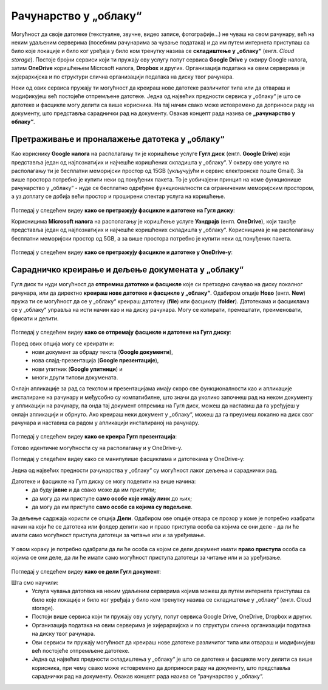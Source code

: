 Рачунарство у „облаку“
=======================

.. infonote::

 На овом часу научићеш:
    •	које су могућности рачунарства у „облаку“;
    •	како да користиш складишта у „облаку“, да претражујеш и проналазиш датотеке у „облаку“;
    • да сараднички креираш и делиш документа у „облаку“; 
    • да подешаваш одговарајуће нивое приступа датотекама у „облаку“.

Могућност да своје датотеке (текстуалне, звучне, видео записе, фотографије...) не чуваш на свом рачунару, већ на неким удаљеним серверима (посебним рачунарима за чување података) и да им путем интернета приступаш са било које локације и било ког уређаја у било ком тренутку назива се **складиштење у „облаку“** (енгл. *Cloud storage*). 
Постоје бројни сервиси који ти пружају ову услугу попут сервиса **Google Drive** у оквиру Google налога, затим **OneDrive** коришћењем Microsoft налога, **Dropbox** и других. Организација података на овим серверима је хијерархијска и по структури слична организацији података на диску твог рачунара.

Неки од ових сервиса пружају ти могућност да креираш нове датотеке различитог типа или да отвараш и модификујеш већ постојеће отпремљене датотеке. Једна од највећих предности сервиса у „облаку“ је што се датотеке и фасцикле могу делити са више корисника. На тај начин свако може истовремено да доприноси раду на документу, што представља сараднички рад на документу. 
Овакав концепт рада назива се **„рачунарство у облаку“**. 

Претраживање и проналажење датотека у „облаку“
-----------------------------------------------

Као кориснику **Google налога** на располагању ти је коришћење услуге **Гугл диск** (енгл. **Google Drive**) који представља један од најпознатијих и најчешће коришћених складишта у „облаку“. У оквиру ове услуге на располагању ти је бесплатни меморијски простор од 15GB (укључујући и сервис електронске поште Gmail). За више простора потребно је купити неки од понуђених пакета. 
То је уобичајени принцип на коме функционише рачунарство у „облаку“ - нуде се бесплатно одређене функционалности са ограниченим меморијским простором, а уз доплату се добија већи простор и проширени спектар услуга на коришћење.

.. figure:: ../../_images/2_4_1.png
   :width: 780px   
   :align: center 
   :class: screenshot-shadow

Погледај у следећем видеу **како се претражују фасцикле и датотеке на Гугл диску**:

.. ytpopup:: 8G7pPlwvX5Q
      :width: 735
      :height: 415
      :align: center

Корисницима **Microsoft налога** на располагању је коришћење услуге **Уандрајв** (енгл. **OneDrive**), који такође представља један од најпознатијих и најчешће коришћених складишта у „облаку“. Корисницима је на располагању бесплатни меморијски простор од 5GB, а за више простора потребно је купити неки од понуђених пакета.

.. figure:: ../../_images/IzgledOneDrive.jpg
   :width: 800px   
   :align: center 
   :class: screenshot-shadow

Погледај у следећем видеу **како се претражују фасцикле и датотеке у OneDrive-у**:

.. ytpopup:: RPNALFFDn0s
      :width: 735
      :height: 415
      :align: center

Сарадничко креирање и дељење докумената у „облаку“
--------------------------------------------------

Гугл диск ти нуди могућност да **отпремиш датотеке и фасцикле** које си претходно сачувао на диску локалног рачунара, или да директно **креираш нове датотеке и фасцикле у „облаку“**. 
Одабиром опције **Ново** (енгл. **New**) пружа ти се могућност да се у „облаку“ креираш датотеку (**file**) или фасциклу (**folder**). 
Датотекама и фасциклама се у „облаку“ управља на исти начин као и на диску рачунара. Могу се копирати, премештати, преименовати, брисати и делити.

.. figure:: ../../_images/2_4_2.png
   :width: 780px   
   :align: center 


.. figure:: ../../_images/2_4_3.png
   :width: 780px   
   :align: center 

Погледај у следећем видеу **како се отпремају фасцикле и датотеке на Гугл диску**:

.. ytpopup:: NNmZMtvCaUU
      :width: 735
      :height: 415
      :align: center

Поред ових опција могу се креирати и:
 * нови документ за обраду текста (**Google документи**),
 * нова слајд-презентација (**Google презентације**),
 * нови упитник (**Google упитници**) и
 * многи други типови докумената.

Онлајн апликације за рад са текстом и презентацијама имају скоро све функционалности као и апликације инсталиране на рачунару и међусобно су компатибилне, што значи да уколико започнеш рад на неком документу у апликацији на рачунару, па онда тај документ отпремиш на Гугл диск, можеш да наставиш да га уређујеш у онлајн апликацији и обрнуто. 
Ако креираш неки документ у „облаку“, можеш да га преузмеш локално на диск свог рачунара и наставиш са радом у апликацији инсталираној на рачунару.

.. figure:: ../../_images/2_4_4.png
   :width: 800px   
   :align: center 

Погледај у следећем видеу **како се креира Гугл презентација**:

.. ytpopup:: UzCy4AcyzYg
      :width: 735
      :height: 415
      :align: center

Готово идентичне могућности су на располагању и у OneDrive-у.

Погледај у следећем видеу како се манипулише фасциклама и датотекама у OneDrive-у:

.. ytpopup:: -4em81Nbank
      :width: 735
      :height: 415
      :align: center

Једна од највећих предности рачунарства у „облаку“ су могућност лаког дељења и сараднички рад. 

Датотеке и фасцикле на Гугл диску се могу поделити на више начина:
 * да буду **јавне** и да свако може да им приступи;
 * да могу да им приступе **само особе које имају линк** до њих;
 * да могу да им приступе **само особе са којима су подељене**.

За дељење садржаја користи се опција **Дели**. Одабиром ове опције отвара се прозор у коме је потребно изабрати начин на који ће се датотека или фолдер делити као и право приступа особа са којима се они деле - да ли ће имати само могућност приступа датотеци за читање или и за уређивање.

.. figure:: ../../_images/2_4_6.png
   :width: 800px   
   :align: center 
   :class: screenshot-shadow

.. figure:: ../../_images/deljenje2.jpg
   :width: 500px   
   :align: center 
   :class: screenshot-shadow

.. figure:: ../../_images/deljenje3.jpg
   :width: 500px   
   :align: center 
   :class: screenshot-shadow

.. figure:: ../../_images/deljenje4.jpg
   :width: 500px   
   :align: center 
   :class: screenshot-shadow

У овом кораку је потребно одабрати да ли ће особа са којом се дели документ имати **право приступа** особа са којима се они деле, да ли ће имати само могућност приступа датотеци за читање или и за уређивање.

.. figure:: ../../_images/deljenje5.jpg
   :width: 500px   
   :align: center 

Погледај у следећем видеу **како се дели Гугл документ**:

.. ytpopup:: rSMV-PO1RwQ
      :width: 735
      :height: 415
      :align: center

Шта смо научили:
 * Услуга чувања датотека на неким удаљеним серверима којима можеш да путем интернета приступаш са било које локације и било ког уређаја у било ком тренутку назива се складиштење у „облаку“ (енгл. Cloud storage). 
 * Постоји више сервиса који ти пружају ову услугу, попут сервиса Google Drive, OneDrive, Dropbox и других. 
 * Организација података на овим серверима је хијерархијска и по структури слична организацији података на диску твог рачунара.
 * Ови сервиси ти пружају могућност да креираш нове датотеке различитог типа или отвараш и модификујеш већ постојеће отпремљене датотеке. 
 * Једна од највећих предности складиштења у „облаку“ је што се датотеке и фасцикле могу делити са више корисника, при чему свако може истовремено да доприноси раду на документу, што представља сараднички рад на документу. Овакав концепт рада назива се “рачунарство у „облаку“.
